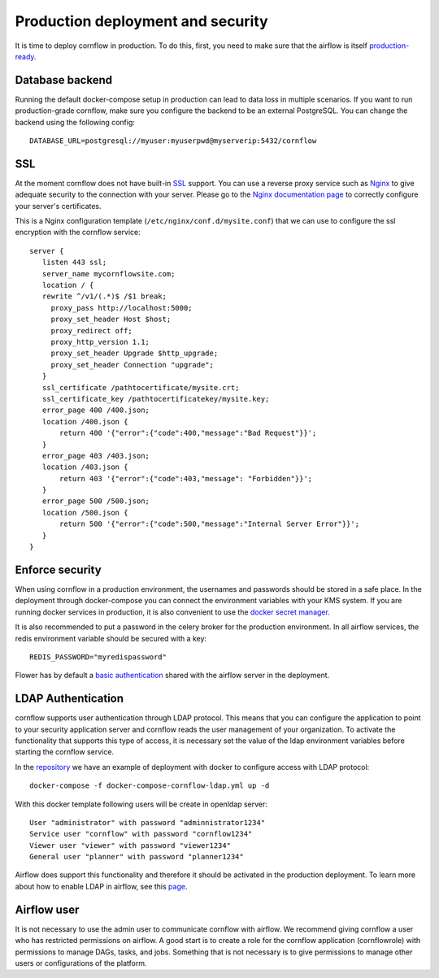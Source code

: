 Production deployment and security
---------------------------------------

It is time to deploy cornflow in production. To do this, first, you need to make sure that the airflow is itself `production-ready <https://airflow.apache.org/docs/apache-airflow/stable/production-deployment.html>`_.

Database backend
*****************

Running the default docker-compose setup in production can lead to data loss in multiple scenarios. If you want to run production-grade cornflow, make sure you configure the backend to be an external PostgreSQL.
You can change the backend using the following config::

    DATABASE_URL=postgresql://myuser:myuserpwd@myserverip:5432/cornflow

SSL
******

At the moment cornflow does not have built-in `SSL <https://en.wikipedia.org/wiki/Transport_Layer_Security>`_ support. You can use a reverse proxy service such as `Nginx <http://nginx.org/>`_ to give adequate security to the connection with your server.
Please go to the `Nginx documentation page <http://nginx.org/en/docs/http/configuring_https_servers.html>`_ to correctly configure your server's certificates. 

This is a Nginx configuration template (``/etc/nginx/conf.d/mysite.conf``) that we can use to configure the ssl encryption with the cornflow service::

    server {
       listen 443 ssl;
       server_name mycornflowsite.com;
       location / {
       rewrite ^/v1/(.*)$ /$1 break;
         proxy_pass http://localhost:5000;
         proxy_set_header Host $host;
         proxy_redirect off;
         proxy_http_version 1.1;
         proxy_set_header Upgrade $http_upgrade;
         proxy_set_header Connection "upgrade";
       }
       ssl_certificate /pathtocertificate/mysite.crt;
       ssl_certificate_key /pathtocertificatekey/mysite.key;
       error_page 400 /400.json;
       location /400.json {
           return 400 '{"error":{"code":400,"message":"Bad Request"}}';
       }
       error_page 403 /403.json;
       location /403.json {
           return 403 '{"error":{"code":403,"message": "Forbidden"}}';
       }
       error_page 500 /500.json;
       location /500.json {
           return 500 '{"error":{"code":500,"message":"Internal Server Error"}}';
       }
    }

Enforce security
********************

When using cornflow in a production environment, the usernames and passwords should be stored in a safe place. In the deployment through docker-compose you can connect the environment variables with your KMS system.
If you are running docker services in production, it is also convenient to use the `docker secret manager <https://docs.docker.com/engine/swarm/secrets/#use-secrets-in-compose>`_.

It is also recommended to put a password in the celery broker for the production environment. In all airflow services, the redis environment variable should be secured with a key::

    REDIS_PASSWORD="myredispassword"

Flower has by default a `basic authentication <https://flower.readthedocs.io/en/latest/auth.html>`_ shared with the airflow server in the deployment.

LDAP Authentication
**********************

cornflow supports user authentication through LDAP protocol. This means that you can configure the application to point to your security application server and cornflow reads the user management of your organization.
To activate the functionality that supports this type of access, it is necessary set the value of the ldap environment variables before starting the cornflow service.

In the `repository <https://raw.githubusercontent.com/baobabsoluciones/cornflow/master/docker-compose-cornflow-ldap.yml>`_ we have an example of deployment with docker to configure access with LDAP protocol::

    docker-compose -f docker-compose-cornflow-ldap.yml up -d

With this docker template following users will be create in openldap server::

    User "administrator" with password "adminnistrator1234"
    Service user "cornflow" with password "cornflow1234"
    Viewer user "viewer" with password "viewer1234"
    General user "planner" with password "planner1234"

Airflow does support this functionality and therefore it should be activated in the production deployment. To learn more about how to enable LDAP in airflow, see this `page <https://airflow.apache.org/docs/apache-airflow/1.10.1/security.html#ldap>`_.

Airflow user
****************

It is not necessary to use the admin user to communicate cornflow with airflow. We recommend giving cornflow a user who has restricted permissions on airflow. 
A good start is to create a role for the cornflow application (cornflowrole) with permissions to manage DAGs, tasks, and jobs. Something that is not necessary is to give permissions to manage other users or configurations of the platform.